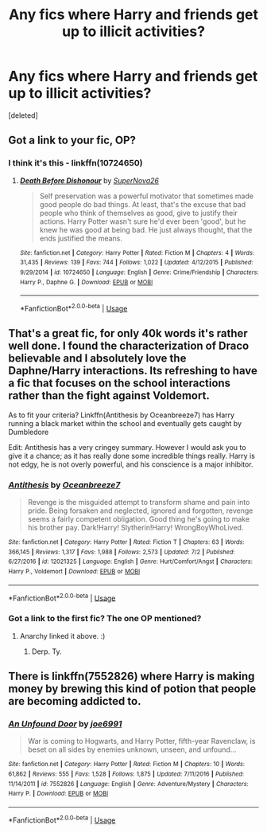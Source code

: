 #+TITLE: Any fics where Harry and friends get up to illicit activities?

* Any fics where Harry and friends get up to illicit activities?
:PROPERTIES:
:Score: 13
:DateUnix: 1531522102.0
:DateShort: 2018-Jul-14
:FlairText: Request
:END:
[deleted]


** Got a link to your fic, OP?
:PROPERTIES:
:Author: Clegko
:Score: 7
:DateUnix: 1531529625.0
:DateShort: 2018-Jul-14
:END:

*** I think it's this - linkffn(10724650)
:PROPERTIES:
:Author: Lord_Anarchy
:Score: 5
:DateUnix: 1531541391.0
:DateShort: 2018-Jul-14
:END:

**** [[https://www.fanfiction.net/s/10724650/1/][*/Death Before Dishonour/*]] by [[https://www.fanfiction.net/u/2770474/SuperNova26][/SuperNova26/]]

#+begin_quote
  Self preservation was a powerful motivator that sometimes made good people do bad things. At least, that's the excuse that bad people who think of themselves as good, give to justify their actions. Harry Potter wasn't sure he'd ever been 'good', but he knew he was good at being bad. He just always thought, that the ends justified the means.
#+end_quote

^{/Site/:} ^{fanfiction.net} ^{*|*} ^{/Category/:} ^{Harry} ^{Potter} ^{*|*} ^{/Rated/:} ^{Fiction} ^{M} ^{*|*} ^{/Chapters/:} ^{4} ^{*|*} ^{/Words/:} ^{31,435} ^{*|*} ^{/Reviews/:} ^{139} ^{*|*} ^{/Favs/:} ^{744} ^{*|*} ^{/Follows/:} ^{1,022} ^{*|*} ^{/Updated/:} ^{4/12/2015} ^{*|*} ^{/Published/:} ^{9/29/2014} ^{*|*} ^{/id/:} ^{10724650} ^{*|*} ^{/Language/:} ^{English} ^{*|*} ^{/Genre/:} ^{Crime/Friendship} ^{*|*} ^{/Characters/:} ^{Harry} ^{P.,} ^{Daphne} ^{G.} ^{*|*} ^{/Download/:} ^{[[http://www.ff2ebook.com/old/ffn-bot/index.php?id=10724650&source=ff&filetype=epub][EPUB]]} ^{or} ^{[[http://www.ff2ebook.com/old/ffn-bot/index.php?id=10724650&source=ff&filetype=mobi][MOBI]]}

--------------

*FanfictionBot*^{2.0.0-beta} | [[https://github.com/tusing/reddit-ffn-bot/wiki/Usage][Usage]]
:PROPERTIES:
:Author: FanfictionBot
:Score: 1
:DateUnix: 1531541407.0
:DateShort: 2018-Jul-14
:END:


** That's a great fic, for only 40k words it's rather well done. I found the characterization of Draco believable and I absolutely love the Daphne/Harry interactions. Its refreshing to have a fic that focuses on the school interactions rather than the fight against Voldemort.

As to fit your criteria? Linkffn(Antithesis by Oceanbreeze7) has Harry running a black market within the school and eventually gets caught by Dumbledore

Edit: Antithesis has a very cringey summary. However I would ask you to give it a chance; as it has really done some incredible things really. Harry is not edgy, he is not overly powerful, and his conscience is a major inhibitor.
:PROPERTIES:
:Author: moomoogoat
:Score: 3
:DateUnix: 1531528611.0
:DateShort: 2018-Jul-14
:END:

*** [[https://www.fanfiction.net/s/12021325/1/][*/Antithesis/*]] by [[https://www.fanfiction.net/u/2317158/Oceanbreeze7][/Oceanbreeze7/]]

#+begin_quote
  Revenge is the misguided attempt to transform shame and pain into pride. Being forsaken and neglected, ignored and forgotten, revenge seems a fairly competent obligation. Good thing he's going to make his brother pay. Dark!Harry! Slytherin!Harry! WrongBoyWhoLived.
#+end_quote

^{/Site/:} ^{fanfiction.net} ^{*|*} ^{/Category/:} ^{Harry} ^{Potter} ^{*|*} ^{/Rated/:} ^{Fiction} ^{T} ^{*|*} ^{/Chapters/:} ^{63} ^{*|*} ^{/Words/:} ^{366,145} ^{*|*} ^{/Reviews/:} ^{1,317} ^{*|*} ^{/Favs/:} ^{1,988} ^{*|*} ^{/Follows/:} ^{2,573} ^{*|*} ^{/Updated/:} ^{7/2} ^{*|*} ^{/Published/:} ^{6/27/2016} ^{*|*} ^{/id/:} ^{12021325} ^{*|*} ^{/Language/:} ^{English} ^{*|*} ^{/Genre/:} ^{Hurt/Comfort/Angst} ^{*|*} ^{/Characters/:} ^{Harry} ^{P.,} ^{Voldemort} ^{*|*} ^{/Download/:} ^{[[http://www.ff2ebook.com/old/ffn-bot/index.php?id=12021325&source=ff&filetype=epub][EPUB]]} ^{or} ^{[[http://www.ff2ebook.com/old/ffn-bot/index.php?id=12021325&source=ff&filetype=mobi][MOBI]]}

--------------

*FanfictionBot*^{2.0.0-beta} | [[https://github.com/tusing/reddit-ffn-bot/wiki/Usage][Usage]]
:PROPERTIES:
:Author: FanfictionBot
:Score: 1
:DateUnix: 1531528628.0
:DateShort: 2018-Jul-14
:END:


*** Got a link to the first fic? The one OP mentioned?
:PROPERTIES:
:Author: TheVoteMote
:Score: 1
:DateUnix: 1531556110.0
:DateShort: 2018-Jul-14
:END:

**** Anarchy linked it above. :)
:PROPERTIES:
:Author: moomoogoat
:Score: 2
:DateUnix: 1531582948.0
:DateShort: 2018-Jul-14
:END:

***** Derp. Ty.
:PROPERTIES:
:Author: TheVoteMote
:Score: 1
:DateUnix: 1531626772.0
:DateShort: 2018-Jul-15
:END:


** There is linkffn(7552826) where Harry is making money by brewing this kind of potion that people are becoming addicted to.
:PROPERTIES:
:Author: slugcharmer
:Score: 3
:DateUnix: 1531532156.0
:DateShort: 2018-Jul-14
:END:

*** [[https://www.fanfiction.net/s/7552826/1/][*/An Unfound Door/*]] by [[https://www.fanfiction.net/u/557425/joe6991][/joe6991/]]

#+begin_quote
  War is coming to Hogwarts, and Harry Potter, fifth-year Ravenclaw, is beset on all sides by enemies unknown, unseen, and unfound...
#+end_quote

^{/Site/:} ^{fanfiction.net} ^{*|*} ^{/Category/:} ^{Harry} ^{Potter} ^{*|*} ^{/Rated/:} ^{Fiction} ^{M} ^{*|*} ^{/Chapters/:} ^{10} ^{*|*} ^{/Words/:} ^{61,862} ^{*|*} ^{/Reviews/:} ^{555} ^{*|*} ^{/Favs/:} ^{1,528} ^{*|*} ^{/Follows/:} ^{1,875} ^{*|*} ^{/Updated/:} ^{7/11/2016} ^{*|*} ^{/Published/:} ^{11/14/2011} ^{*|*} ^{/id/:} ^{7552826} ^{*|*} ^{/Language/:} ^{English} ^{*|*} ^{/Genre/:} ^{Adventure/Mystery} ^{*|*} ^{/Characters/:} ^{Harry} ^{P.} ^{*|*} ^{/Download/:} ^{[[http://www.ff2ebook.com/old/ffn-bot/index.php?id=7552826&source=ff&filetype=epub][EPUB]]} ^{or} ^{[[http://www.ff2ebook.com/old/ffn-bot/index.php?id=7552826&source=ff&filetype=mobi][MOBI]]}

--------------

*FanfictionBot*^{2.0.0-beta} | [[https://github.com/tusing/reddit-ffn-bot/wiki/Usage][Usage]]
:PROPERTIES:
:Author: FanfictionBot
:Score: 1
:DateUnix: 1531532166.0
:DateShort: 2018-Jul-14
:END:

